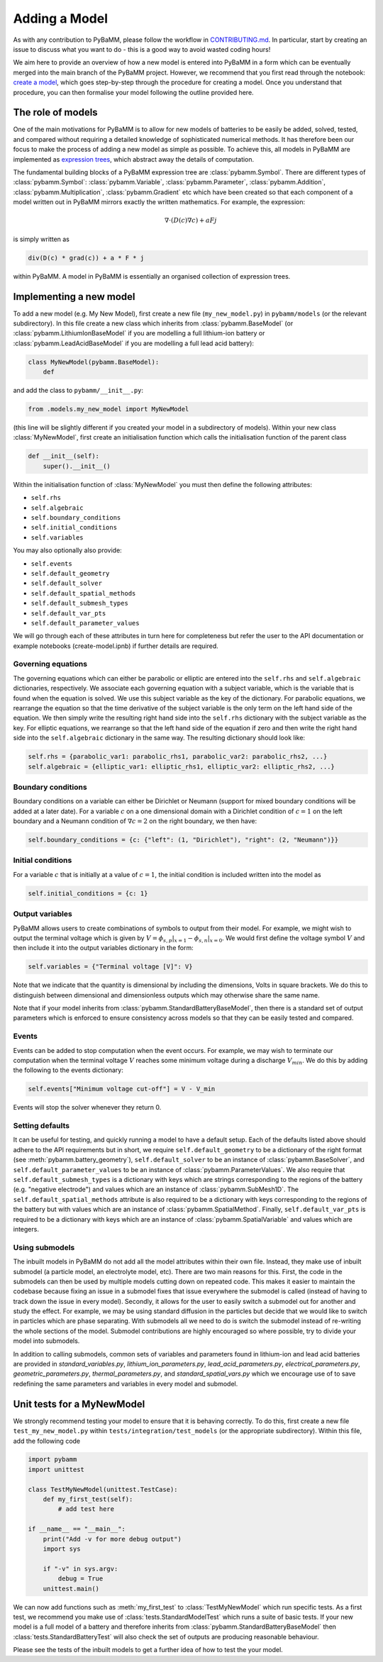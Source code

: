 
.. _CONTRIBUTING.md: https://github.com/pybamm-team/PyBaMM/blob/develop/CONTRIBUTING.md


Adding a Model
==============

As with any contribution to PyBaMM, please follow the workflow in CONTRIBUTING.md_.
In particular, start by creating an issue to discuss what you want to do - this is a good way to avoid wasted coding hours!

We aim here to provide an overview of how a new model is entered into PyBaMM in a form which can be eventually merged into the main branch of the PyBaMM project. However, we recommend that you first read through the notebook: `create a model <https://github.com/pybamm-team/PyBaMM/tree/develop/examples/notebooks/Creating%20Models>`_, which goes step-by-step through the procedure for creating a model. Once you understand that procedure, you can then formalise your model following the outline provided here.

The role of models
------------------

One of the main motivations for PyBaMM is to allow for new models of batteries to be easily be added, solved, tested, and compared without requiring a detailed knowledge of sophisticated numerical methods. It has therefore been our focus to make the process of adding a new model as simple as possible. To achieve this, all models in PyBaMM are implemented as `expression trees <https://github.com/pybamm-team/PyBaMM/blob/develop/examples/notebooks/expression_tree/expression-tree.ipynb>`_, which abstract away the details of computation.

The fundamental building blocks of a PyBaMM expression tree are :class:`pybamm.Symbol`. There are different types of :class:`pybamm.Symbol`: :class:`pybamm.Variable`, :class:`pybamm.Parameter`, :class:`pybamm.Addition`, :class:`pybamm.Multiplication`, :class:`pybamm.Gradient` etc which have been created so that each component of a model written out in PyBaMM mirrors exactly the written mathematics. For example, the expression:

.. math::
    \nabla \cdot \left(D(c) \nabla c \right) + a F j

is simply written as

.. code-block:: python

    div(D(c) * grad(c)) + a * F * j

within PyBaMM. A model in PyBaMM is essentially an organised collection of
expression trees.

Implementing a new model
------------------------

To add a new model (e.g. My New Model), first create a new file (``my_new_model.py``) in ``pybamm/models`` (or the relevant subdirectory).
In this file create a new class which inherits from :class:`pybamm.BaseModel`
(or :class:`pybamm.LithiumIonBaseModel` if you are modelling a full lithium-ion battery or :class:`pybamm.LeadAcidBaseModel` if you are modelling a full lead acid battery):

.. code-block:: python

    class MyNewModel(pybamm.BaseModel):
        def

and add the class to ``pybamm/__init__.py``:

.. code-block:: python

    from .models.my_new_model import MyNewModel

(this line will be slightly different if you created your model in a subdirectory of models). Within your new class :class:`MyNewModel`, first create an initialisation function which calls the initialisation function of the parent class

.. code-block:: python

    def __init__(self):
        super().__init__()

Within the initialisation function of :class:`MyNewModel` you must then define the following attributes:

- ``self.rhs``
- ``self.algebraic``
- ``self.boundary_conditions``
- ``self.initial_conditions``
- ``self.variables``

You may also optionally also provide:

- ``self.events``
- ``self.default_geometry``
- ``self.default_solver``
- ``self.default_spatial_methods``
- ``self.default_submesh_types``
- ``self.default_var_pts``
- ``self.default_parameter_values``

We will go through each of these attributes in turn here for completeness but refer the user to the API documentation or example notebooks (create-model.ipnb) if further details are required.

Governing equations
~~~~~~~~~~~~~~~~~~~
The governing equations which can either be parabolic or elliptic are entered into the
``self.rhs`` and ``self.algebraic`` dictionaries, respectively. We associate each governing equation with a subject variable, which is the variable that is found when
the equation is solved. We use this subject variable as the key of the dictionary. For parabolic equations, we rearrange the equation so that the time derivative of the subject variable is the only term on the left hand side of the equation. We then simply write the resulting right hand side into the ``self.rhs`` dictionary with the subject variable as the key. For elliptic equations, we rearrange so that the left hand side of the equation if zero and then write the right hand side into the ``self.algebraic`` dictionary in the same way. The resulting dictionary should look like:

.. code-block:: python

    self.rhs = {parabolic_var1: parabolic_rhs1, parabolic_var2: parabolic_rhs2, ...}
    self.algebraic = {elliptic_var1: elliptic_rhs1, elliptic_var2: elliptic_rhs2, ...}

Boundary conditions
~~~~~~~~~~~~~~~~~~~
Boundary conditions on a variable can either be Dirichlet or Neumann (support for mixed boundary conditions will be added at a later date). For a variable :math:`c` on a one dimensional domain with a Dirichlet condition of :math:`c=1` on the left boundary and
a Neumann condition of :math:`\nabla c = 2` on the right boundary, we then have:

.. code-block:: python

    self.boundary_conditions = {c: {"left": (1, "Dirichlet"), "right": (2, "Neumann")}}


Initial conditions
~~~~~~~~~~~~~~~~~~
For a variable :math:`c` that is initially at a value of :math:`c=1`, the initial condition is included written into the model as

.. code-block:: python

    self.initial_conditions = {c: 1}

Output variables
~~~~~~~~~~~~~~~~
PyBaMM allows users to create combinations of symbols to output from their model.
For example, we might wish to output the terminal voltage which is given by
:math:`V = \phi_{s,p}|_{x=1} - \phi_{s,n}|_{x=0}`. We would first define the voltage symbol :math:`V` and then include it into the output variables dictionary in the form:

.. code-block:: python

    self.variables = {"Terminal voltage [V]": V}

Note that we indicate that the quantity is dimensional by including the dimensions, Volts in square brackets. We do this to distinguish between dimensional and dimensionless outputs which may otherwise share the same name.

Note that if your model inherits from :class:`pybamm.StandardBatteryBaseModel`, then there is a standard set of output parameters which is enforced to ensure consistency across models so that they can be easily tested and compared.


Events
~~~~~~
Events can be added to stop computation when the event occurs. For example, we may wish to terminate our computation when the terminal voltage :math:`V` reaches some minimum voltage during a discharge :math:`V_{min}`. We do this by adding the following to the events dictionary:

.. code-block:: python

    self.events["Minimum voltage cut-off"] = V - V_min

Events will stop the solver whenever they return 0.

Setting defaults
~~~~~~~~~~~~~~~~
It can be useful for testing, and quickly running a model to have a default setup. Each of the defaults listed above should adhere to the API requirements but in short, we require ``self.default_geometry`` to be a dictionary of the right format (see :meth:`pybamm.battery_geometry`), ``self.default_solver`` to be an instance of :class:`pybamm.BaseSolver`, and
``self.default_parameter_values`` to be an instance of :class:`pybamm.ParameterValues`. We also require that ``self.default_submesh_types`` is a dictionary with keys which are strings corresponding to the regions of the battery (e.g. "negative electrode") and values which are an instance of :class:`pybamm.SubMesh1D`. The ``self.default_spatial_methods`` attribute is also required to be a dictionary with keys corresponding to the regions of the battery but with values which are an instance of
:class:`pybamm.SpatialMethod`. Finally, ``self.default_var_pts`` is required to be a dictionary with keys which are an instance of :class:`pybamm.SpatialVariable` and values which are integers.


Using submodels
~~~~~~~~~~~~~~~
The inbuilt models in PyBaMM do not add all the model attributes within their own file. Instead, they make use of inbuilt submodel (a particle model, an electrolyte model, etc). There are two main reasons for this. First, the code in the submodels can then be used by multiple models cutting down on repeated code. This makes it easier to maintain the codebase because fixing an issue in a submodel fixes that issue everywhere the submodel is called (instead of having to track down the issue in every model). Secondly, it allows for the user to easily switch a submodel out for another and study the effect. For example, we may be using standard diffusion in the particles but decide that we would like to switch in particles which are phase separating. With submodels all we need to do is switch the submodel instead of re-writing the whole sections of the model. Submodel contributions are highly encouraged so where possible, try to divide your model into submodels.

In addition to calling submodels, common sets of variables and parameters found in
lithium-ion and lead acid batteries are provided in
`standard_variables.py`,
`lithium_ion_parameters.py`,
`lead_acid_parameters.py`,
`electrical_parameters.py`,
`geometric_parameters.py`,
`thermal_parameters.py`,
and `standard_spatial_vars.py`
which we encourage use of to save redefining the same parameters and variables in
every model and submodel.


Unit tests for a MyNewModel
---------------------------
We strongly recommend testing your model to ensure that it is behaving correctly. To do
this, first create a new file ``test_my_new_model.py`` within
``tests/integration/test_models`` (or the appropriate subdirectory). Within this file,
add the following code

.. code-block:: python

    import pybamm
    import unittest

    class TestMyNewModel(unittest.TestCase):
        def my_first_test(self):
            # add test here

    if __name__ == "__main__":
        print("Add -v for more debug output")
        import sys

        if "-v" in sys.argv:
            debug = True
        unittest.main()

We can now add functions such as :meth:`my_first_test` to :class:`TestMyNewModel` which run specific tests. As a first test, we recommend you make use of :class:`tests.StandardModelTest` which runs a suite of basic tests. If your new model is a full model of a battery and therefore inherits from :class:`pybamm.StandardBatteryBaseModel` then :class:`tests.StandardBatteryTest` will also check the set of outputs are producing reasonable behaviour.

Please see the tests of the inbuilt models to get a further idea of how to test the your model.

